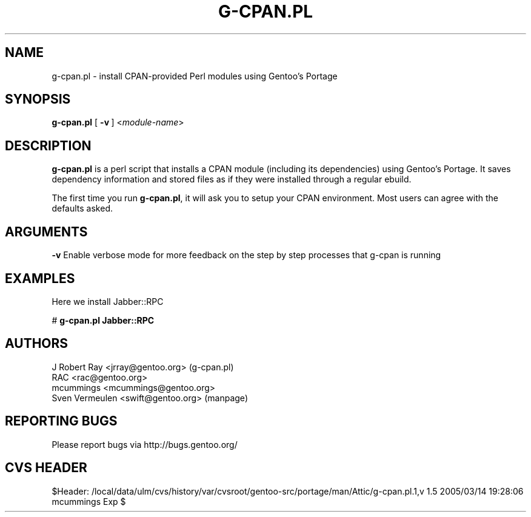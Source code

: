 .TH "G-CPAN.PL" "1" "Feb 2004" "Portage 2.0.51" "Portage"
.SH NAME
g-cpan.pl \- install CPAN-provided Perl modules using Gentoo's Portage
.SH SYNOPSIS
\fBg-cpan.pl\fR [\ \fB\-v\fR\ ] <\fImodule-name\fR>
.SH "DESCRIPTION"
.B g-cpan.pl
is a perl script that installs a CPAN module (including its
dependencies) using Gentoo's Portage.  It saves dependency information and 
stored files as if they were installed through a regular ebuild.

The first time you run \fBg-cpan.pl\fR, it will ask you to setup your CPAN
environment.  Most users can agree with the defaults asked.
.SH "ARGUMENTS"
.B -v
Enable verbose mode for more feedback on the step by step processes that
g-cpan is running
.SH "EXAMPLES"
Here we install Jabber::RPC

# \fBg-cpan.pl Jabber::RPC\fR
.SH "AUTHORS"
J Robert Ray <jrray@gentoo.org> (g-cpan.pl)
.br
RAC <rac@gentoo.org> 
.br
mcummings <mcummings@gentoo.org>
.br
Sven Vermeulen <swift@gentoo.org> (manpage)
.SH "REPORTING BUGS"
Please report bugs via http://bugs.gentoo.org/
.SH "CVS HEADER"
$Header: /local/data/ulm/cvs/history/var/cvsroot/gentoo-src/portage/man/Attic/g-cpan.pl.1,v 1.5 2005/03/14 19:28:06 mcummings Exp $
